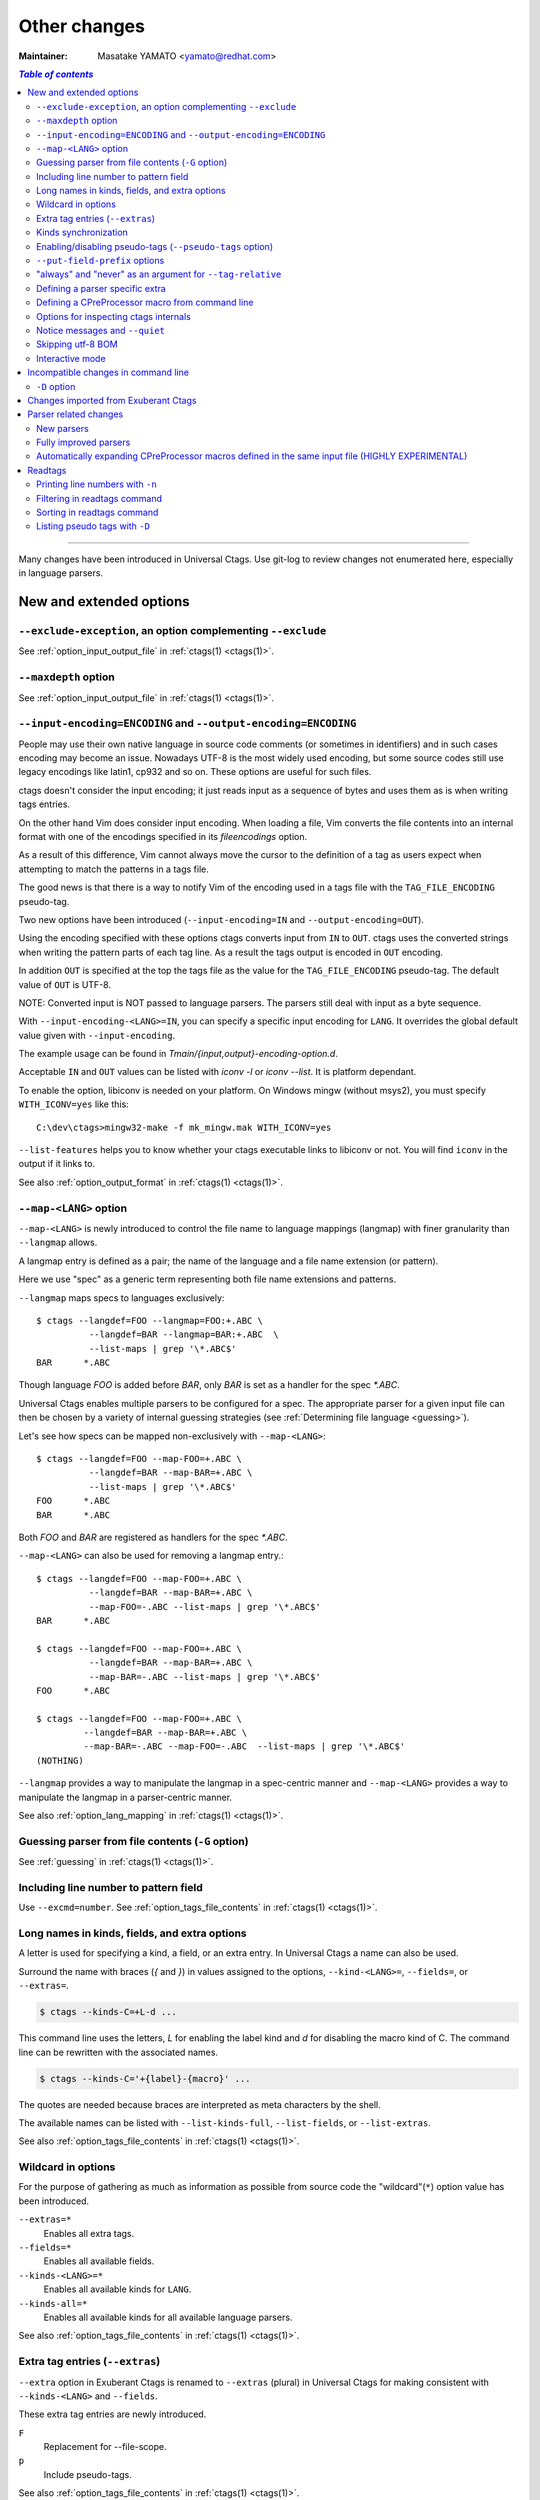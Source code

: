 ======================================================================
Other changes
======================================================================

:Maintainer: Masatake YAMATO <yamato@redhat.com>

.. contents:: `Table of contents`
	:depth: 3
	:local:

----

Many changes have been introduced in Universal Ctags. Use git-log to
review changes not enumerated here, especially in language parsers.

New and extended options
---------------------------------------------------------------------

``--exclude-exception``, an option complementing ``--exclude``
~~~~~~~~~~~~~~~~~~~~~~~~~~~~~~~~~~~~~~~~~~~~~~~~~~~~~~~~~~~~~~~~~~~~~~

See :ref:`option_input_output_file` in :ref:`ctags(1) <ctags(1)>`.

``--maxdepth`` option
~~~~~~~~~~~~~~~~~~~~~~~~~~~~~~~~~~~~~~~~~~~~~~~~~~~~~~~~~~~~~~~~~~~~~~~~~~~

See :ref:`option_input_output_file` in :ref:`ctags(1) <ctags(1)>`.

``--input-encoding=ENCODING`` and ``--output-encoding=ENCODING``
~~~~~~~~~~~~~~~~~~~~~~~~~~~~~~~~~~~~~~~~~~~~~~~~~~~~~~~~~~~~~~~~~~~~~~~~~~~

.. TODO: Review...

People may use their own native language in source code comments (or
sometimes in identifiers) and in such cases encoding may become an issue.
Nowadays UTF-8 is the most widely used encoding, but some source codes
still use legacy encodings like latin1, cp932 and so on. These options
are useful for such files.

ctags doesn't consider the input encoding; it just reads input as a
sequence of bytes and uses them as is when writing tags entries.

On the other hand Vim does consider input encoding. When loading a
file, Vim converts the file contents into an internal format with one
of the encodings specified in its `fileencodings` option.

As a result of this difference, Vim cannot always move the cursor to
the definition of a tag as users expect when attempting to match the
patterns in a tags file.

The good news is that there is a way to notify Vim of the encoding
used in a tags file with the ``TAG_FILE_ENCODING`` pseudo-tag.

Two new options have been introduced (``--input-encoding=IN`` and
``--output-encoding=OUT``).

Using the encoding specified with these options ctags converts input
from ``IN`` to ``OUT``. ctags uses the converted strings when writing
the pattern parts of each tag line. As a result the tags output is
encoded in ``OUT`` encoding.

In addition ``OUT`` is specified at the top the tags file as the
value for the ``TAG_FILE_ENCODING`` pseudo-tag. The default value of
``OUT`` is UTF-8.

NOTE: Converted input is NOT passed to language parsers.
The parsers still deal with input as a byte sequence.

With ``--input-encoding-<LANG>=IN``, you can specify a specific input
encoding for ``LANG``. It overrides the global default value given
with ``--input-encoding``.

The example usage can be found in *Tmain/{input,output}-encoding-option.d*.

Acceptable ``IN`` and ``OUT`` values can be listed with *iconv -l* or
*iconv --list*. It is platform dependant.

To enable the option, libiconv is needed on your platform.
On Windows mingw (without msys2), you must specify ``WITH_ICONV=yes``
like this::

	C:\dev\ctags>mingw32-make -f mk_mingw.mak WITH_ICONV=yes

``--list-features`` helps you to know whether your ctags executable
links to libiconv or not. You will find ``iconv`` in the output if it
links to.

See also :ref:`option_output_format` in :ref:`ctags(1) <ctags(1)>`.

``--map-<LANG>`` option
~~~~~~~~~~~~~~~~~~~~~~~~~~~~~~~~~~~~~~~~~~~~~~~~~~~~~~~~~~~~~~~~~~~~~~~~~~~

.. IN MAN PAGE

``--map-<LANG>`` is newly introduced to control the file name
to language mappings (langmap) with finer granularity than
``--langmap`` allows.

A langmap entry is defined as a pair; the name of the language and a
file name extension (or pattern).

Here we use "spec" as a generic term representing both file name
extensions and patterns.

``--langmap`` maps specs to languages exclusively::

  $ ctags --langdef=FOO --langmap=FOO:+.ABC \
	    --langdef=BAR --langmap=BAR:+.ABC  \
	    --list-maps | grep '\*.ABC$'
  BAR      *.ABC

Though language `FOO` is added before `BAR`, only `BAR` is set as a
handler for the spec `*.ABC`.

Universal Ctags enables multiple parsers to be configured for a spec.
The appropriate parser for a given input file can then be chosen by a
variety of internal guessing strategies (see :ref:`Determining file language
<guessing>`).

Let's see how specs can be mapped non-exclusively with
``--map-<LANG>``::

    $ ctags --langdef=FOO --map-FOO=+.ABC \
	      --langdef=BAR --map-BAR=+.ABC \
	      --list-maps | grep '\*.ABC$'
    FOO      *.ABC
    BAR      *.ABC

Both `FOO` and `BAR` are registered as handlers for the spec `*.ABC`.

``--map-<LANG>`` can also be used for removing a langmap entry.::

    $ ctags --langdef=FOO --map-FOO=+.ABC \
	      --langdef=BAR --map-BAR=+.ABC \
	      --map-FOO=-.ABC --list-maps | grep '\*.ABC$'
    BAR      *.ABC

    $ ctags --langdef=FOO --map-FOO=+.ABC \
	      --langdef=BAR --map-BAR=+.ABC \
	      --map-BAR=-.ABC --list-maps | grep '\*.ABC$'
    FOO      *.ABC

    $ ctags --langdef=FOO --map-FOO=+.ABC \
	     --langdef=BAR --map-BAR=+.ABC \
	     --map-BAR=-.ABC --map-FOO=-.ABC  --list-maps | grep '\*.ABC$'
    (NOTHING)

``--langmap`` provides a way to manipulate the langmap in a
spec-centric manner and ``--map-<LANG>`` provides a way to manipulate
the langmap in a parser-centric manner.

See also :ref:`option_lang_mapping` in :ref:`ctags(1) <ctags(1)>`.

Guessing parser from file contents (``-G`` option)
~~~~~~~~~~~~~~~~~~~~~~~~~~~~~~~~~~~~~~~~~~~~~~~~~~~~~~~~~~~~~~~~~~~~~~~~~~~

See :ref:`guessing` in :ref:`ctags(1) <ctags(1)>`.

Including line number to pattern field
~~~~~~~~~~~~~~~~~~~~~~~~~~~~~~~~~~~~~~~~~~~~~~~~~~~~~~~~~~~~~~~~~~~~~~~~~~~

Use ``--excmd=number``.
See :ref:`option_tags_file_contents` in :ref:`ctags(1) <ctags(1)>`.

Long names in kinds, fields, and extra options
~~~~~~~~~~~~~~~~~~~~~~~~~~~~~~~~~~~~~~~~~~~~~~~~~~~~~~~~~~~~~~~~~~~~~~

A letter is used for specifying a kind, a field, or an extra entry.
In Universal Ctags a name can also be used.

Surround the name with braces (`{` and `}`) in values assigned to the
options, ``--kind-<LANG>=``, ``--fields=``, or ``--extras=``.

.. code-block:: console

	$ ctags --kinds-C=+L-d ...

This command line uses the letters, `L` for enabling the label kind
and `d` for disabling the macro kind of C. The command line can be
rewritten with the associated names.

.. code-block:: console

	$ ctags --kinds-C='+{label}-{macro}' ...

The quotes are needed because braces are interpreted as meta
characters by the shell.

The available names can be listed with ``--list-kinds-full``,
``--list-fields``, or ``--list-extras``.

See also :ref:`option_tags_file_contents` in :ref:`ctags(1) <ctags(1)>`.

Wildcard in options
~~~~~~~~~~~~~~~~~~~~~~~~~~~~~~~~~~~~~~~~~~~~~~~~~~~~~~~~~~~~~~~~~~~~~~

For the purpose of gathering as much as information as possible from
source code the "wildcard"(``*``) option value has been introduced.

``--extras=*``
	Enables all extra tags.

``--fields=*``
	Enables all available fields.

``--kinds-<LANG>=*``
	Enables all available kinds for ``LANG``.

``--kinds-all=*``
	Enables all available kinds for all available language parsers.

See also :ref:`option_tags_file_contents` in :ref:`ctags(1) <ctags(1)>`.

Extra tag entries (``--extras``)
~~~~~~~~~~~~~~~~~~~~~~~~~~~~~~~~~~~~~~~~~~~~~~~~~~~~~~~~~~~~~~~~~~~~~~~~~~~
``--extra`` option in Exuberant Ctags is renamed to ``--extras`` (plural) in
Universal Ctags for making consistent with ``--kinds-<LANG>`` and ``--fields``.

These extra tag entries are newly introduced.

``F``
	Replacement for --file-scope.

``p``
	Include pseudo-tags.

..
	NOT REVIEWED YET

See also :ref:`option_tags_file_contents` in :ref:`ctags(1) <ctags(1)>`.

Kinds synchronization
~~~~~~~~~~~~~~~~~~~~~~~~~~~~~~~~~~~~~~~~~~~~~~~~~~~~~~~~~~~~~~~~~~~~~~
See the description about ``--kinds-<LANG>`` and ``--list-kinds-full``
option on :ref:`option_tags_file_contents` in :ref:`ctags(1) <ctags(1)>`.

Enabling/disabling pseudo-tags (``--pseudo-tags`` option)
~~~~~~~~~~~~~~~~~~~~~~~~~~~~~~~~~~~~~~~~~~~~~~~~~~~~~~~~~~~~~~~~~~~~~~

.. IN MAN PAGE

See :ref:`option_tags_file_contents` in :ref:`ctags(1) <ctags(1)>` and
:ref:`ctags-client-tools(7) <ctags-client-tools(7)>` about the option.

``--put-field-prefix`` options
~~~~~~~~~~~~~~~~~~~~~~~~~~~~~~~~~~~~~~~~~~~~~~~~~~~~~~~~~~~~~~~~~~~~~~~~~~~

See :ref:`option_tags_file_contents` in :ref:`ctags(1) <ctags(1)>`.

"always" and "never" as an argument for ``--tag-relative``
~~~~~~~~~~~~~~~~~~~~~~~~~~~~~~~~~~~~~~~~~~~~~~~~~~~~~~~~~~~~~~~~~~~~~~

``--tag-relative`` option is extend.
See :ref:`option_tags_file_contents` in :ref:`ctags(1) <ctags(1)>`.

Defining a parser specific extra
~~~~~~~~~~~~~~~~~~~~~~~~~~~~~~~~~~~~~~~~~~~~~~~~~~~~~~~~~~~~~~~~~~~~~~

A new ``--_extradef-<LANG>=name,description`` option allows you to
defining a parser specific extra which turning on and off can be
referred from a regex based parser for ``<LANG>``.

See :ref:`Conditional tagging with extras <extras>` for more details.

Defining a CPreProcessor macro from command line
~~~~~~~~~~~~~~~~~~~~~~~~~~~~~~~~~~~~~~~~~~~~~~~~~~~~~~~~~~~~~~~~~~~~~~

Newly introduced ``-D`` option extends the function provided by
``-I`` option.

``-D`` emulates the behaviour of the corresponding gcc option:
it defines a C preprocessor macro.

See :ref:`option_tags_file_contents` in :ref:`ctags(1) <ctags(1)>` and
:ref:`cxx` for more details.

Options for inspecting ctags internals
~~~~~~~~~~~~~~~~~~~~~~~~~~~~~~~~~~~~~~~~~~~~~~~~~~~~~~~~~~~~~~~~~~~~~~~~~~~

Exuberant Ctags provides a way to inspect its internals via
``--list-kinds``, ``--list-languages``, and ``--list-maps``.

This idea has been expanded in Universal Ctags with
``--list-kinds-full``, ``--list-map-extensions``,  ``--list-extras``,
``--list-features``, ``--list-fields``, ``--list-map-patterns``, and
``--list-pseudo-tags`` being added.

The original three ``--list-`` options are not changed for
compatibility reasons, however, the newly introduced options are
recommended for all future use.

By default, interactive use is assumed and ctags tries aligning the
list output in columns for easier reading.

When ``--machinable`` is given before a ``--list-`` option, ctags
outputs the list in a format more suitable for processing by scripts.
Tab characters are used as separators between columns. The alignment
of columns is never considered when ``--machinable`` is given.

Currently only ``--list-extras``, ``--list-fields`` and
``--list-kinds-full`` support ``--machinable`` output.

These new ``--list-`` options also print a column header, a line
representing the name of each column. The header may help users and
scripts to understand and recognize the columns. Ignoring the column
header is easy because it starts with a `#` character.

``--with-list-header=no`` suppresses output of the column header.

See also :ref:`option_listing` in :ref:`ctags(1) <ctags(1)>`.

Notice messages and ``--quiet``
~~~~~~~~~~~~~~~~~~~~~~~~~~~~~~~~~~~~~~~~~~~~~~~~~~~~~~~~~~~~~~~~~~~~~~
There were 3 classes of message in Exuberant Ctags.
In addition to them Universal Ctags introduced a new class of message, *notice*.

*fatal*
	A critical error has occurred and ctags aborts the execution.

*warning*
	An error has occurred but ctags continues the execution.

*notice* (new)
    It is less important than *warning* but more important for users than *verbose*.

*verbose*
	Mainly used for debugging purposes.

Generally the user can ignore *notice* class messages and ``--quiet``
can be used to disable them.

*verbose* class messages are disabled by default, and ``--verbose`` or ``-V``
can be used to enable them.

See also :ref:`option_misc` in :ref:`ctags(1) <ctags(1)>`.

Skipping utf-8 BOM
~~~~~~~~~~~~~~~~~~~~~~~~~~~~~~~~~~~~~~~~~~~~~~~~~~~~~~~~~~~~~~~~~~~~~~

The three bytes sequence(``\xEF\xBB\xBF``) at the head of an input
file is skipped when parsing.

TODO:

* Do the same in guessing and selecting parser stage.
* Refect the BOM detection to encoding option

Interactive mode
~~~~~~~~~~~~~~~~~~~~~~~~~~~~~~~~~~~~~~~~~~~~~~~~~~~~~~~~~~~~~~~~~~~~~~

A new ``--_interactive`` option launches a JSON based command REPL which
can be used to control ctags generation programmatically.

See :ref:`interactive-mode` for more details.

Incompatible changes in command line
---------------------------------------------------------------------

.. NOT REVIEWED YET

``-D`` option
~~~~~~~~~~~~~~~~~~~~~~~~~~~~~~~~~~~~~~~~~~~~~~~~~~~~~~~~~~~~~~~~~~~~~~

For a ctags binary that had debugging output enabled in the build config
stage, ``-D`` was used for specifying the level of debugging
output. It is changed to ``-d``. This change is not critical because
``-D`` option was not described in ctags.1 man page.

Instead ``-D`` is used for defining a macro in CPreProcessor parser.

Changes imported from Exuberant Ctags
---------------------------------------------------------------------
See "Exuberant Ctags" in "Tracking other projects" for detailed
information regarding imported changes.

Some changes have also been imported from Fedora and Debian.

Parser related changes
---------------------------------------------------------------------

New parsers
~~~~~~~~~~~~~~~~~~~~~~~~~~~~~~~~~~~~~~~~~~~~~~~~~~~~~~~~~~~~~~~~~~~~~~
The following parsers have been added:

* Abaqus
* Abc
* Ada
* AnsiblePlaybook *libyaml*
* Asciidoc
* Autoconf
* Automake
* AutoIt
* BibTeX
* Clojure
* CMake *optlib*
* CSS
* Ctags option library *optlib*
* CUDA
* D
* DBusIntrospect *libxml*
* Diff
* DTD
* DTS
* Elixir *optlib*
* Elm *optlib*
* Falcon
* FunctionParameters *perl based subparser*
* Gdbinit script *optlib*
* Glade *libxml*
* Go
* Haskell
* Haxe
* iPythonCell *optlib*, *pthon based subparser*
* Inko *optlib*
* JavaProperties
* JSON
* Julia
* Kconfig *optlib*
* Kotlin *peg/packcc*
* GNU linker script(LdScript)
* LEX *optlib*
* Man page *optlib*
* Markdown *optlib*
* Maven2 *libxml*
* MesonBuild (Meson) *optlib*
* MesonOptions *optlib+script*
* Moose *perl based subparser*
* Myrddin
* M4
* NSIS
* ObjectiveC
* Passwd *optlib*
* PuppetManifest *optlib*
* Perl6
* Pod *optlib*
* PowerShell
* PropertyList(plist) *libxml*
* Protobuf
* PythonLoggingConfig
* QemuHX *optlib*
* QtMoc
* R
* R6Class *R based subparser*
* RelaxNG *libxml*
* ReStructuredText
* Robot
* RpmMacros *optlib*
* RpmSpec
* RSpec *optlib*
* Rust
* S4Class *R based subparser*
* SCSS *optlib*
* SystemdUnit
* SystemTap *optlib*
* SystemVerilog
* SVG *libxml*
* TclOO (see :ref:`The new Tcl parser <tcl>`)
* TTCN
* Txt2tags
* TypeScript
* Varlink *peg/packcc*
* WindRes
* XSLT v1.0 *libxml*
* Yacc
* Yaml *libyaml*
* YumRepo
* Zephir

See :ref:`optlib` for details on *optlib*.
Libxml2 is required to use the parser(s) marked with *libxml*.
Libyaml is required to use the parser(s) marked with *libyaml*.

TIPS: you can list newly introduced parsers if you also have
Exuberant Ctags installed with following command line:

.. code-block:: console

		$ diff -ruN <(universal-ctags --list-languages) <(exuberant-ctags --list-languages)  | grep '^[-+]'

Fully improved parsers
~~~~~~~~~~~~~~~~~~~~~~~~~~~~~~~~~~~~~~~~~~~~~~~~~~~~~~~~~~~~~~~~~~~~~~
* C (see :ref:`The new C/C++ parser <cxx>`)
* C++ (see :ref:`The new C/C++ parser <cxx>`)
* Python (see :ref:`The new Python parser <python>`)
* HTML (see :ref:`The new HTML parser <html>`)
* Tcl (see :ref:`The new Tcl parser <tcl>`)
* ITcl (see :ref:`The new Tcl parser <tcl>`)
* Ant (rewritten with *libxml*)
* PHP
* Verilog/SystemVerilog

Automatically expanding CPreProcessor macros defined in the same input file (HIGHLY EXPERIMENTAL)
~~~~~~~~~~~~~~~~~~~~~~~~~~~~~~~~~~~~~~~~~~~~~~~~~~~~~~~~~~~~~~~~~~~~~~~~~~~~~~~~~~~~~~~~~~~~~~~~~

See :ref:`The new C/C++ parser <cxx>` for more details.

Readtags
---------------------------------------------------------------------

Printing line numbers with ``-n``
~~~~~~~~~~~~~~~~~~~~~~~~~~~~~~~~~~~~~~~~~~~~~~~~~~~~~~~~~~~~~~~~~~~~~~
See :ref:`readtags(1) <readtags(1)>`.

Filtering in readtags command
~~~~~~~~~~~~~~~~~~~~~~~~~~~~~~~~~~~~~~~~~~~~~~~~~~~~~~~~~~~~~~~~~~~~~~
See :ref:`readtags(1) <readtags(1)>`.

readtags has ability to find tag entries by name.

The concept of filtering is inspired by the display filter of
Wireshark. You can specify more complex conditions for searching.

All symbols starting with `$` represent a field of a tag entry which
is being tested against the S expression. Most will evaluate as a
string or `#f`. It evaluates to `#f` when the field doesn't exist.

The `scope` field holds structured data: the kind and name of the
upper scope combined with `:`. The hold the value is stored to
`$scope`. The kind part is mapped to `$scope-kind`, and the name part
to `$scope-name`.

`$scope-kind` and `$scope-name` can only be used if the input tags
file is generated by ctags with ``--fields=+Z``.

`$` is a generic accessor for accessing extension fields.
`$` takes one argument: the name of an extension field.
It returns the value of the field as a string if a value
is given, or `#f`.

Following examples shows how `prefix?`, `suffix?`, and
`substr?` work.
::

	(prefix? "TARGET" "TA")
	=> #t

	(prefix? "TARGET" "RGET")
	=> #f

	(prefix? "TARGET" "RGE")
	=> #f

	(suffix? "TARGET" "TA")
	=> #f

	(suffix? "TARGET" "RGET")
	=> #t

	(suffix? "TARGET" "RGE")
	=> #f

	(substr? "TARGET" "TA")
	=> #t

	(suffix? "TARGET" "RGET")
	=> #t

	(suffix? "TARGET" "RGE")
	=> #t

	(and (suffix? "TARGET" "TARGET")
	     (prefix? "TARGET" "TARGET")
	     (substr? "TARGET" "TARGET")
	=> #t


Sorting in readtags command
~~~~~~~~~~~~~~~~~~~~~~~~~~~~~~~~~~~~~~~~~~~~~~~~~~~~~~~~~~~~~~~~~~~~~~
readtags can sort the tag entries before printing.
You can specify the way to sort with -S option. Like ``-Q`` option, ``-S``
also takes an S expression.

See :ref:`readtags(1) <readtags(1)>`.


Listing pseudo tags with ``-D``
~~~~~~~~~~~~~~~~~~~~~~~~~~~~~~~~~~~~~~~~~~~~~~~~~~~~~~~~~~~~~~~~~~~~~~
See :ref:`readtags(1) <readtags(1)>`.
